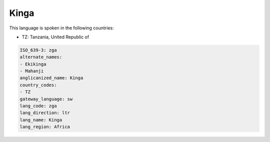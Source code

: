 .. _zga:

Kinga
=====

This language is spoken in the following countries:

* TZ: Tanzania, United Republic of

.. code-block:: yaml

    ISO_639-3: zga
    alternate_names:
    - Ekikinga
    - Mahanji
    anglicanized_name: Kinga
    country_codes:
    - TZ
    gateway_language: sw
    lang_code: zga
    lang_direction: ltr
    lang_name: Kinga
    lang_region: Africa
    
